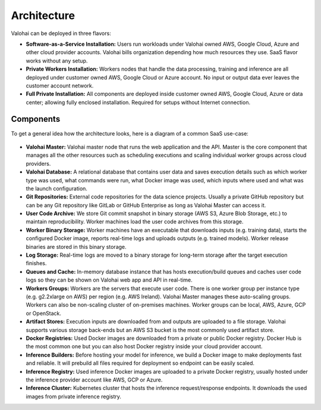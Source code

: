 .. meta::
    :description: xxx

Architecture
============

Valohai can be deployed in three flavors:

* **Software-as-a-Service Installation:**
  Users run workloads under Valohai owned AWS, Google Cloud, Azure and other cloud provider accounts.
  Valohai bills organization depending how much resources they use. SaaS flavor works without any setup.
* **Private Workers Installation:**
  Workers nodes that handle the data processing, training and inference are all deployed under customer owned AWS, Google Cloud or Azure account. No input or output data ever leaves the customer account network.
* **Full Private Installation:**
  All components are deployed inside customer owned AWS, Google Cloud, Azure or data center; allowing fully enclosed installation. Required for setups without Internet connection.

Components
~~~~~~~~~~

To get a general idea how the architecture looks, here is a diagram of a common SaaS use-case:

.. figure:: architecture-overview.png
  :alt: Architecture Overview Diagram

* **Valohai Master:**
  Valohai master node that runs the web application and the API. Master is the core component that manages all the other resources such as scheduling executions and scaling individual worker groups across cloud providers.
* **Valohai Database:**
  A relational database that contains user data and saves execution details such as which worker type was used, what commands were run, what Docker image was used, which inputs where used and what was the launch configuration.
* **Git Repositories:**
  External code repositories for the data science projects. Usually a private GitHub repository but can be any Git repository like GitLab or GitHub Enterprise as long as Valohai Master can access it.
* **User Code Archive:**
  We store Git commit snapshot in binary storage (AWS S3, Azure Blob Storage, etc.) to maintain reproducibility. Worker machines load the user code archives from this storage.
* **Worker Binary Storage:**
  Worker machines have an executable that downloads inputs (e.g. training data), starts the configured Docker image, reports real-time logs and uploads outputs (e.g. trained models). Worker release binaries are stored in this binary storage.
* **Log Storage:**
  Real-time logs are moved to a binary storage for long-term storage after the target execution finishes.
* **Queues and Cache:** In-memory database instance that has hosts execution/build queues and caches user code logs so they can be shown on Valohai web app and API in real-time.
* **Workers Groups:** Workers are the servers that execute user code. There is one worker group per instance type (e.g. g2.2xlarge on AWS) per region (e.g. AWS Ireland). Valohai Master manages these auto-scaling groups. Workers can also be non-scaling cluster of on-premises machines. Worker groups can be local, AWS, Azure, GCP or OpenStack.
* **Artifact Stores:** Execution inputs are downloaded from and outputs are uploaded to a file storage. Valohai supports various storage back-ends but an AWS S3 bucket is the most commonly used artifact store.
* **Docker Registries:** Used Docker images are downloaded from a private or public Docker registry. Docker Hub is the most common one but you can also host Docker registry inside your cloud provider account.
* **Inference Builders:** Before hosting your model for inference, we build a Docker image to make deployments fast and reliable. It will prebuild all files required for deployment so endpoint can be easily scaled.
* **Inference Registry:** Used inference Docker images are uploaded to a private Docker registry, usually hosted under the inference provider account like AWS, GCP or Azure.
* **Inference Cluster:** Kubernetes cluster that hosts the inference request/response endpoints. It downloads the used images from private inference registry.
